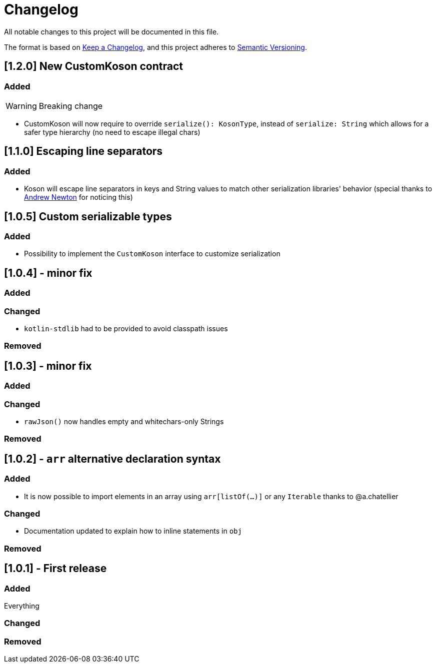 = Changelog

All notable changes to this project will be documented in this file.

The format is based on https://keepachangelog.com/en/1.0.0/[Keep a Changelog], and this project adheres to https://semver.org/spec/v2.0.0.html[Semantic Versioning].

== [1.2.0] New CustomKoson contract

=== Added

WARNING: Breaking change

* CustomKoson will now require to override `serialize(): KosonType`, instead of `serialize: String` which allows for a safer type hierarchy (no need to escape illegal chars)

== [1.1.0] Escaping line separators

=== Added

* Koson will escape line separators in keys and String values to match other serialization libraries' behavior (special thanks to https://github.com/anewton1998[Andrew Newton] for noticing this)

== [1.0.5] Custom serializable types

=== Added

* Possibility to implement the `CustomKoson` interface to customize serialization

== [1.0.4] - minor fix

=== Added

=== Changed

* `kotlin-stdlib` had to be provided to avoid classpath issues

=== Removed

== [1.0.3] - minor fix

=== Added

=== Changed

* `rawJson()` now handles empty and whitechars-only Strings

=== Removed

== [1.0.2] - `arr` alternative declaration syntax

=== Added

* It is now possible to import elements in an array using `arr[listOf(...)]` or any `Iterable` thanks to @a.chatellier

=== Changed

* Documentation updated to explain how to inline statements in `obj`

=== Removed

== [1.0.1] - First release

=== Added

Everything

=== Changed

=== Removed
